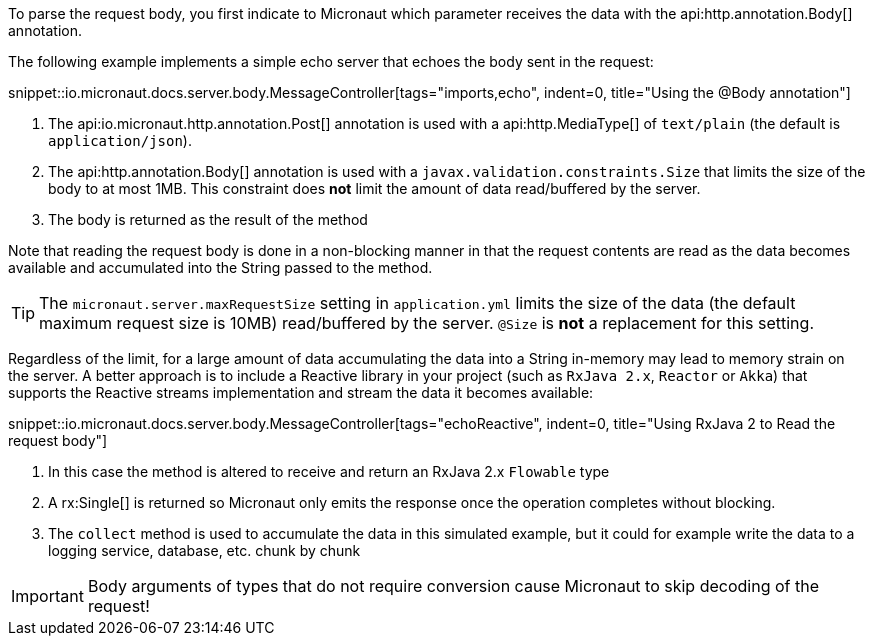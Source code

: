 To parse the request body, you first indicate to Micronaut which parameter receives the data with the api:http.annotation.Body[] annotation.

The following example implements a simple echo server that echoes the body sent in the request:

snippet::io.micronaut.docs.server.body.MessageController[tags="imports,echo", indent=0, title="Using the @Body annotation"]

<1> The api:io.micronaut.http.annotation.Post[] annotation is used with a api:http.MediaType[] of `text/plain` (the default is `application/json`).
<2> The api:http.annotation.Body[] annotation is used with a `javax.validation.constraints.Size` that limits the size of the body to at most 1MB. This constraint does *not* limit the amount of data read/buffered by the server.
<3> The body is returned as the result of the method

Note that reading the request body is done in a non-blocking manner in that the request contents are read as the data becomes available and accumulated into the String passed to the method.

TIP: The `micronaut.server.maxRequestSize` setting in `application.yml` limits the size of the data (the default maximum request size is 10MB) read/buffered by the server. `@Size` is *not* a replacement for this setting.

Regardless of the limit, for a large amount of data accumulating the data into a String in-memory may lead to memory strain on the server. A better approach is to include a Reactive library in your project (such as `RxJava 2.x`, `Reactor` or `Akka`) that supports the Reactive streams implementation and stream the data it becomes available:

snippet::io.micronaut.docs.server.body.MessageController[tags="echoReactive", indent=0, title="Using RxJava 2 to Read the request body"]

<1> In this case the method is altered to receive and return an RxJava 2.x `Flowable` type
<2> A rx:Single[] is returned so Micronaut only emits the response once the operation completes without blocking.
<3> The `collect` method is used to accumulate the data in this simulated example, but it could for example write the data to a logging service, database, etc. chunk by chunk

IMPORTANT: Body arguments of types that do not require conversion cause Micronaut to skip decoding of the request!
